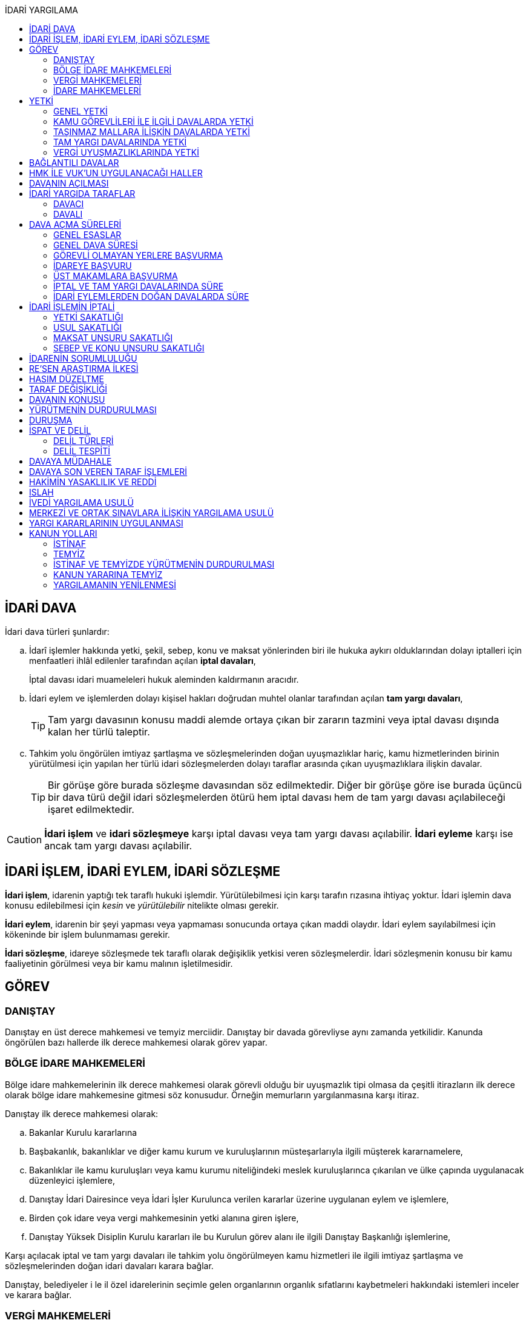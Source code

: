 :icons: font
:toc:
:toc-title: İDARİ YARGILAMA

== İDARİ DAVA

İdari dava türleri şunlardır:

.. İdarî işlemler hakkında yetki, şekil, sebep, konu ve maksat yönlerinden biri
ile hukuka aykırı olduklarından dolayı iptalleri için menfaatleri ihlâl
edilenler tarafından açılan *iptal davaları*,
+
İptal davası idari muameleleri hukuk aleminden kaldırmanın aracıdır.
.. İdari eylem ve işlemlerden dolayı kişisel hakları doğrudan muhtel olanlar
tarafından açılan *tam yargı davaları*,
+
TIP: Tam yargı davasının konusu maddi alemde ortaya çıkan bir zararın tazmini
veya iptal davası dışında kalan her türlü taleptir.
.. Tahkim yolu öngörülen imtiyaz şartlaşma ve sözleşmelerinden doğan
uyuşmazlıklar hariç, kamu hizmetlerinden birinin yürütülmesi için yapılan her
türlü idari sözleşmelerden dolayı taraflar arasında çıkan uyuşmazlıklara
ilişkin davalar.
+
TIP: Bir görüşe göre burada sözleşme davasından söz edilmektedir. Diğer bir
görüşe göre ise burada üçüncü bir dava türü değil idari sözleşmelerden ötürü
hem iptal davası hem de tam yargı davası açılabileceği işaret edilmektedir.

CAUTION: *İdari işlem* ve *idari sözleşmeye* karşı iptal davası veya tam yargı
davası açılabilir. *İdari eyleme* karşı ise ancak tam yargı davası açılabilir.

== İDARİ İŞLEM, İDARİ EYLEM, İDARİ SÖZLEŞME

*İdari işlem*, idarenin yaptığı tek taraflı hukuki işlemdir. Yürütülebilmesi için
karşı tarafın rızasına ihtiyaç yoktur. İdari işlemin dava konusu edilebilmesi
için _kesin_ ve _yürütülebilir_ nitelikte olması gerekir.

*İdari eylem*, idarenin bir şeyi yapması veya yapmaması sonucunda ortaya çıkan
maddi olaydır. İdari eylem sayılabilmesi için kökeninde bir işlem bulunmaması
gerekir.

*İdari sözleşme*, idareye sözleşmede tek taraflı olarak değişiklik yetkisi
veren sözleşmelerdir. İdari sözleşmenin konusu bir kamu faaliyetinin görülmesi
veya bir kamu malının işletilmesidir.

== GÖREV

=== DANIŞTAY

Danıştay en üst derece mahkemesi ve temyiz merciidir. Danıştay bir davada
görevliyse aynı zamanda yetkilidir. Kanunda öngörülen bazı hallerde ilk derece
mahkemesi olarak görev yapar.

=== BÖLGE İDARE MAHKEMELERİ

Bölge idare mahkemelerinin ilk derece mahkemesi olarak görevli olduğu bir
uyuşmazlık tipi olmasa da çeşitli itirazların ilk derece olarak bölge idare
mahkemesine gitmesi söz konusudur. Örneğin memurların yargılanmasına karşı
itiraz.

Danıştay ilk derece mahkemesi olarak:

.. Bakanlar Kurulu kararlarına
.. Başbakanlık, bakanlıklar ve diğer kamu kurum ve kuruluşlarının
müsteşarlarıyla ilgili müşterek kararnamelere,
.. Bakanlıklar ile kamu kuruluşları veya kamu kurumu niteliğindeki meslek
kuruluşlarınca çıkarılan ve ülke çapında uygulanacak düzenleyici işlemlere,
.. Danıştay İdari Dairesince veya İdari İşler Kurulunca verilen kararlar
üzerine uygulanan eylem ve işlemlere,
.. Birden çok idare veya vergi mahkemesinin yetki alanına giren işlere,
.. Danıştay Yüksek Disiplin Kurulu kararları ile bu Kurulun görev alanı ile
ilgili Danıştay Başkanlığı işlemlerine,

Karşı açılacak iptal ve tam yargı davaları ile tahkim yolu öngörülmeyen kamu
hizmetleri ile ilgili imtiyaz şartlaşma ve sözleşmelerinden doğan idari
davaları karara bağlar.

Danıştay, belediyeler i le il özel idarelerinin seçimle gelen organlarının
organlık sıfatlarını kaybetmeleri hakkındaki istemleri inceler ve karara
bağlar.

=== VERGİ MAHKEMELERİ

Vergi mahkemeleri:

.. Genel bütçeye, il özel idareleri, belediye ve köylere ait vergi, resim ve
harçlar ile benzeri mali yükümler ve bunların zam ve cezaları ile tarifelere
ilişkin davaları,
.. (a) bendindeki konularda 6183 sayılı Amme Alacaklarının Tahsil Usulü
Hakkında Kanunun uygulanmasına ilişkin davaları,
.. Diğer kanunlarla verilen işleri,

Çözümler.

=== İDARE MAHKEMELERİ

Danıştay, bölge idare mahkemesi veya vergi mahkemesinin görev alanına girmeyen
uyuşmazlıklarda görevli mahkeme idare mahkemesidir.

== YETKİ

=== GENEL YETKİ

Göreve ilişkin hükümler saklı kalmak şartıyla bu Kanunda veya özel kanunlarda
yetkili idare mahkemesinin gösterilmemiş olması halinde, yetkili idare
mahkemesi, dava konusu olan idari işlemi veya idari sözleşmeyi yapan idari
merciin bulunduğu yerdeki idare mahkemesidir.

=== KAMU GÖREVLİLERİ İLE İLGİLİ DAVALARDA YETKİ

Kamu görevlilerinin atanması ve nakilleri ile ilgili davalarda yetkili mahkeme,
kamu görevlilerinin yeni veya eski görev yeri idare mahkemesidir.

Kamu görevlilerinin görevlerine son verilmesi, emekli edilmeleri veya görevden
uzaklaştırılmaları ile ilgili davalarda yetkili mahkeme, kamu görevlisinin son
görev yaptığı yer idare mahkemesidir.

Kamu görevlilerinin görevle ilişkisinin kesilmesi sonucunu doğurmayan disiplin
cezaları ile ilerleme, yükselme, sicil, intibak ve diğer özlük ve parasal
hakları ve mahalli idarelerin organları ile bu organların üyelerinin geçici bir
tedbir olarak görevden uzaklaştırılmalarıyla ilgili davalarda yetkili mahkeme
ilgilinin görevli bulunduğu yer idare mahkemesidir.

Özel kanunlardaki hükümler saklı kalmak kaydıyla, hâkim ve savcıların mali ve
sosyal haklarına ve sicillerine ilişkin konularla, müfettiş hal kâğıtları- na
karşı açacakları ve idare mahkemelerinin görevine giren davalarda yetkili
mahkeme, hâkim veya savcının görev yaptığı yerin idari yargı yetkisi yönünden
bağlı olduğu bölge idare mahkemesine en yakın bölge idare mahkemesinin
bulunduğu yer idare mahkemesidir.

=== TAŞINMAZ MALLARA İLİŞKİN DAVALARDA YETKİ

İmar, kamulaştırma, yıkım, işgal, tahsis, ruhsat ve iskan gibi taşınmaz
mallarla ilgili mevzuatın uygulanmasında veya bunlara bağlı her türlü haklara
veya kamu mallarına ilişkin idari davalarda yetkili mahkeme taşınmaz malların
bulunduğu yer idare mahkemesidir.

Köy, belediye ve özel idareleri ilgilendiren mevzuatın uygulanmasına ilişkin
davalarla sınır uyuşmazlıklarında yetkili mahkeme, mülki idari birimin, köy,
belediye veya mahallenin bulunduğu yahut yeni bağlandığı yer idare
mahkemesidir.

=== TAM YARGI DAVALARINDA YETKİ

İdari sözleşmelerden doğanlar dışında kalan tam yargı davalarında yetkili
mahkeme, sırasıyla:

.. Zararı doğuran idari uyuşmazlığı çözümlemeye yetkili,
.. Zarar, bayındırlık ve ulaştırma gibi bir hizmetten veya idarenin herhangi
bir eyleminden doğmuş ise, hizmetin görüldüğü veya eylemin yapıldığı yer,
.. Diğer hallerde davacının ikametgahının bulunduğu yer.

İdari mahkemesidir.

=== VERGİ UYUŞMAZLIKLARINDA YETKİ

Bu Kanununa göre vergi uyuşmazlıklarında yetkili mahkeme:

.. Uyuşmazlık konusu vergi, resim, harç ve benzeri mali yükümleri tarh ve
tahakkuk ettiren, zam ve cezaları kesen,
.. Gümrük Kanununa göre alınması gereken vergilerle Vergi Usul Kanunu ğereğince
şikayet yoluyla vergi düzeltme taleplerinin reddine ilişkin işlemlerde; vergi,
resim, harç ve benzeri mali yükümleri tarh ve tahakkuk ettiren,
.. Amme Alacaklarının Tahsil Usulu Kanunun uygulanmasında, ödeme emrini
düzenleyen,
.. Diğer uyuşmazlıklarda dava konusu işlemi yapan,

Dairenin bulunduğu yerdeki vergi mahkemesidir.

== BAĞLANTILI DAVALAR

Aynı maddi veya hukuki sebepten doğan ya da biri hakkında verilecek
hüküm,diğerini etkileyecek nitelikte olan davalar bağlantılı davalardır.

. İdare mahkemesi, vergi mahkemesi veya Danıştaya veya birden fazla idare veya
vergi mahkemelerine açılmış bulunan davalarda bağlantının varlığına taraflardan
birinin isteği üzerine veya doğrudan doğruya mahkemece karar verilir.
. Bağlantılı davalardan birinin Danıştayda bulunması halinde dava dosyası
Danıştaya gönderilir.
. Bağlantılı davalar, değişik bölge idare mahkemesinin yargı çevrelerindeki
mahkemelerde bulunduğu takdirde dosyalar Danıştaya gönderilir.
. Bağlantılı davalar aynı bölge idare mahkemesinin yargı çerçevesindeki
mahkemelerde bulunduğu takdirde dosyalar o yer bölge idare mahkemesine
gönderilir.

Bu davalar aynı mahkemede görülecek ama *birleştirilmeyecektir*. Mahkeme iki
dosya hakkında da ayrı ayrı karar verecektir.

CAUTION: Adli yargıdaki bir dava ile idari yargıdaki bir dava hiçbir zaman aynı
mahkemede toplanamaz. Sadece birbirlerini bekletici mesele sayabilirler.

== HMK İLE VUK'UN UYGULANACAĞI HALLER

Kanunda hüküm bulunmayan hususlarda; hakimin davaya bakmaktan memnuiyeti ve
reddi, ehliyet, üçüncü şahısların davaya katılması, davanın ihbarı, tarafların
vekilleri, feragat ve kabul, teminat, mukabil dava, bilirkişi, keşif,
delillerin tespiti, yargılama giderleri, adli yardım hallerinde ve duruşma
sırasında tarafların mahkemenin sukünunu ve inzibatını bozacak hareketlerine
karşı yapılacak işlemler ile elektronik işlemlerde Hukuk Usulü Muhakemeleri
Kanunu hükümleri uygunlanır. Ancak, davanın ihbarı Danıştay, mahkeme veya hakim
tarafından re'sen yapılır.

Bilirkişiler, bilirkişilik bölge kurulları tarafından hazırlanan listelerden
seçilir ve bilirkişiler hakkında Bilirkişilik Kanunu ve 12/1/2011 tarihli ve
6100 sayılı Hukuk Muhakemeleri Kanununun ilgili hükümleri uygulanır.

Bu Kanun ve yukarıdaki fıkra uyarınca Hukuk Usulü Muhakemeleri Kanununa atıfta
bulunulan haller saklı kalmak üzere, vergi uyuşmazlıklarının çözümünde Vergi
Usul Kanununun ilgili hükümleri uygulanır.

== DAVANIN AÇILMASI

İdari davalar, Danıştay, idare mahkemesi ve vergi mahkemesi başkanlıklarına
hitaben yazılmış imzalı dilekçelerle açılır.

Dilekçelerde;

. Tarafların ve varsa vekillerinin veya temsilcilerinin ad ve soyadları veya
unvanları ve adresleri ile gerçek kişilere ait Türkiye Cumhuriyeti kimlik
numarası,
. Davanın konu ve sebepleri ile dayandığı deliller,
. Davaya konu olan idari işlemin yazılı bildirim tarihi,
. Vergi, resim, harç, benzeri mali yükümler ve bunların zam ve cezalarına
ilişkin davalarla tam yargı davalarında uyuşmazlık konusu miktar,
. Vergi davalarında davanın ilgili bulunduğu verginin veya vergi cezasının
nevi ve yılı, tebliğ edilen ihbarnamenin tarihi ve numarası ve varsa mükellef
hesap numarası,

Gösterilir.

Dava konusu kararın ve belgelerin asılları veya örnekleri dava dilekçesine
eklenir. Dilekçeler ile bunlara ekli evrakın örnekleri karşı taraf sayısından
bir fazla olur.

Dilekçeler ve savunmalar ile davalara ilişkin her türlü evrak, Danıştay veya
ait olduğu mahkeme başkanlıklarına veya bunlara gönderilmek üzere idare veya
vergi mahkemesi başkanlıklarına, idare veya vergi mahkemesi bulunmayan yerlerde
büyükşehir belediyesi sınırları içerisinde kalıp kalmadığına bakılmaksızın
asliye hukuk hakimliklerine veya yabancı memleketlerde Türk konsolosluklarına
verilebilir.

NOTE: Dilekçenin verilmesiye dava açılmış olur.

Her idari işlem aleyhine ayrı ayrı dava açılır. Ancak, aralarında maddi veya
hukuki yönden bağlılık yada sebep-sonuç ilişkisi bulunan birden fazla işleme
karşı bir dilekçe ile de dava açılabilir.

Birden fazla şahsın müşterek dilekçe ile dava açabilmesi için davacıların hak
veya menfaatlerinde iştirak bulunması ve davaya yol açan maddi olay veya hukuki
sebeplerin aynı olması gerekir.

Dilekçeler, Danıştayda daire başkanının görevlendireceği bir tetkik hakimi,
idare ve vergi mahkemelerinde ise mahkeme başkanı veya görevlendireceği bir üye
tarafından:

.. Görev ve yetki,
.. İdari merci tecavüzü,
.. Ehliyet,
.. İdari davaya konu olacak kesin ve yürütülmesi gereken bir işlem olup
olmadığı,
.. Süre aşımı,
.. Husumet,
.. 3 ve 5 inci maddelere uygun olup olmadıkları,

Yönlerinden sırasıyla incelenir.

Dilekçeler bu yönlerden kanuna aykırı görülürse durum; görevli daire veya
mahkemeye bir rapor ile bildirilir. Tek hakimle çözümlenecek dava dilek- çeleri
için rapor düzenlenmez ve 15 inci madde hükümleri ilgili hakim tarafından
uygulanır. 3 üncü fıkraya göre yapılacak inceleme ve bu fıkra ile 5 inci
fıkraya göre yapılacak işlemler dilek- çenin alındığı tarihten itibaren en geç
onbeş gün içinde sonuçlandırılır.

İlk incelemeyi yapanlar, bu noktalardan kanuna aykırılık görmezler veya daire
veya mahkeme tarafından ilk inceleme raporu yerinde görülmezse, tebligat işlemi
yapılır.

Yukarıdaki hususların ilk incelemeden sonra tespit edilmesi halinde de davanın
her safhasında 15 nci madde hükmü uygulanır.

Danıştay veya idare ve vergi mahkemelerince yukarıdaki maddenin 3 üncü
fıkrasında yazılı hususlarda kanuna aykırılık görülürse, 14 üncü maddenin;

.. 3/a bendine göre adli ve askeri yargının görevli olduğu konularda açılan
davaların reddine; idari yargının görevli olduğu konularda ise görevli veya
yetkili olmayan mahkemeye açılan davanın görev veya yetki yönünden reddedilerek
dava dosyasının görevli veya yetkili mahkemeye gönderilmesine,
.. 3/c, 3/d ve 3/e bentlerinde yazılı hallerde davanın reddine,
.. 3/f bendine göre, davanın hasım gösterilmeden veya yanlış hasım gösterilerek
açılması halinde, dava dilekçesinin tespit edilecek gerçek hasma tebliğine,
.. 3/g bendinde yazılı halde otuzgün içinde 3 ve 5 inci maddelere uygun şekilde
yeniden düzenlenmek veya noksanları tamamlanmak yahut (c) bendinde yazılı
hallerde, ehliyetli olan şahsın avukat olmayan vekili tarafından dava açılmış
ise otuzgün içinde bizzat veya bir avukat vasıtasıyla dava açılmak üzere
dilekçelerin reddine,
.. 3/b bendinde yazılı halde dilekçelerin görevli idare merciine tevdiine,

Karar verilir.

== İDARİ YARGIDA TARAFLAR

=== DAVACI

İdari yargıda davacı olabilmek için *medeni yargıdaki şartlara ek olarak* bazı
şartlar aranmaktadır. İptal davası açabilmek için bir *menfaatin ihlali*
aranmaktadır. Tam yargı davası açabilmek için ise *kişisel hakkın doğrudan
muhtel olması* şartı aranmıştır.

Her iki dava türü bakımından da dava konusu işlemle davacı arasında belirli bir
ilginin varlığı aranmaktadır. Bu ilgi *kişisel*, *güncel* ve *meşru* olmalıdır.

İptal davasında gerçek kişiler ve özel hukuk tüzel kişileri yanında kamu tüzel
kişileri de davacı olabilir. Kamu tüzel kişisi bir başka kamu tüzel kişisine
karşı aralarında hiyerarşi veya vesayet yoksa dava açabilir.

[NOTE]
====
*Kamu tüzel kişiliği olmayan bir idari makamın bir tüzel kişiliğe dava açması
mümkün mü?*

Tüzel kişiliği olmayan bir idari makam kanunla kendisine verilmiş bir görevin
ifası kapsamında dava açabilir.
====

Tam yargı davasında davacı olmak için *hakkın doğrudan ihlali* aranmaktadır.

=== DAVALI

Tam yargı davasında davalının tüzel kişiliği olması şarttır.

İptal davasında davalı olmak için tüzel kişiliğin varlığı şart değildir. Dava
işlemi yapılan makama açılır.

TIP: Danıştay'ın uygulamasına göre davalı sıfatı aynı hiyerarşideki hukuk
müşavirliği olan ilk makama verilmektedir.

Davalı dilekçede bulunması zorunlu bir unsur değildir. Hasım gösterilmez veya
yanlış gösterilirse bile mahkeme hasım düzeltme kararı verecek ve gerçek hasma
tebliğ edecektir.

NOTE: Özel hukuk tüzel kişileri de kamusal güç kullanabildiği durumda idari
yargıda davalı olabilir. Ancak özel hukuk tüzel kişileri kamu hizmeti görürken
bunu idarenin denetimi ve gözetimi altında yapar. Dolayısıyla idarede özel
hukuk tüzel kişisi ile birlikte davalı olacaktır.

TIP: İdare adına faaliyet gösteren özel hukuk tüzel kişilerinin özel hukuk
sözleşmeleriyle üçüncü kişilerle olan ilişkilerinden doğan uyuşmazlıkların adli
yargının alanına girer. Kamusal statüleri, talepleri, faaliyetten yararlanma
talepleri nedeniyle üçüncü kişilerin kamu hizmeti gören özel hukuk tüzel
kişileriyle olan uyuşmazlıkları ise idari yargının alanına girer.

== DAVA AÇMA SÜRELERİ

=== GENEL ESASLAR

Süreler, tebliğ, yayın veya ilan tarihini izleyen günden itibaren işlemeye
başlar.

NOTE: Dava açmak için tebligatın yapılmasını beklemek zorunlu değildir.
Danıştay'ın görüşü bu yöndedir.

Tatil günleri sürelere dahildir. Şu kadarki, sürenin son günü tatil gününe
rastlarsa, süre tatil gününü izleyen çalışma gününün bitimine kadar uzar.

Sürelerin bitmesi çalışmaya ara verme zamanına (adli tatil) rastlarsa bu
süreler, ara vermenin sona erdiği günü izleyen tarihten itibaren yedi gün
uzamış sayılır.

=== GENEL DAVA SÜRESİ

Dava açma süresi, özel kanunlarında ayrı süre gösterilmeyen hallerde Danıştayda
ve *idare mahkemelerinde altmış* ve vergi mahkemelerinde otuz gündür.

Bu süreler;

.. *İdari uyuşmazlıklarda; yazılı bildirimin yapıldığı*,
.. Vergi, resim ve harçlar ile benzeri mali yükümler ve bunların zam ve
cezalarından doğan uyuşmazlıklarda: Tahakkuku tahsile bağlı olan vergilerde
tahsilatın; tebliğ yapılan hallerde veya tebliğ yerine geçen işlemlerde
tebliğin; tevkif yoluyla alınan vergilerde istihkak sahiplerine ödemenin;
tescile bağlı vergilerde tescilin yapıldığı ve idarenin dava açması gereken
konularda ise ilgili merci veya komisyon kararının idareye geldiği;

Tarihi izleyen günden başlar.

TIP: Kural olarak işleme ilişkin idare tarafından yapılan tebligatta dava açma
süresinin de belirtilmesi gerekir. Eğer özel dava açma süresi belirtilmemişse
Danıştay'a göre bu özel süre içerisinde açılamaması halinde genel dava
süresinde açılan davaların kabul edilmesi gerekir.

Adresleri belli olmayanlara özel kanunlarındaki hükümlere göre ilan yoluyla
bildirim yapılan hallerde, özel kanununda aksine bir hüküm bulunmadıkça süre,
son ilan tarihini izleyen günden itibaren onbeş gün sonra işlemeye başlar.

İlanı gereken düzenleyici işlemlerde dava süresi, ilan tarihini izleyen günden
itibaren başlar. Ancak bu işlemlerin uygulanması üzerine ilgililer, düzenleyici
işlem veya uygulanan işlem yahut her ikisi aleyhine birden dava açabilirler.
Düzenleyici işlemin iptal edilmemiş olması bu düzenlemeye dayalı işlemin
iptaline engel olmaz.

Uygulama işlemi özel hukuk alanında olan bir işlem ise idari yargıda dava
edilemeyecektir. Ancak özel hukuktaki uygulama işleminin dayanağı olan
düzenleyici işlem idari yargıda dava edilebilecektir.

Süreklilik arz eden bir ihlal varsa süreye tabi olmaksızın dava açılabilir.
Yoklukla batıl işlemler de süreye tabi olmadan dava edilebilir.

=== GÖREVLİ OLMAYAN YERLERE BAŞVURMA

Çözümlenmesi Danıştayın, idare ve vergi mahkemelerinin görevlerine girdiği
halde, adli ve askeri yargı yerlerine açılmış bulunan davaların görev
noktasından reddi halinde, bu husustaki kararların kesinleşmesini izleyen
günden itibaren otuz gün içinde görevli mahkemede dava açılabilir. Görevsiz
yargı merciine başvurma tarihi, Danıştaya, idare ve vergi mahkemelerine
başvurma tarihi olarak kabul edilir.

Adli veya askeri yargı yerlerine açılan ve görevsizlik sebebiyle reddedilen
davalarda, görevsizlik kararının kesinleşmesinden sonra yukarıda yazılı otuz
günlük süre geçirilmiş olsa dahi, idari dava açılması için öngörülen süre henüz
dolmamış ise bu süre içinde idari dava açılabilir.

=== İDAREYE BAŞVURU

İlgililer, haklarında idari davaya konu olabilecek bir işlem veya eylemin
yapılması için idari makamlara başvurabilirler.

Altmış gün içinde bir cevap verilmezse istek reddedilmiş sayılır.

İlgililer altmış günün bittiği tarihten itibaren dava açma süresi içinde,
konusuna göre Danıştaya, idare ve vergi mahkemelerine dava açabilirler.

Altmış günlük süre içinde idarece verilen cevap kesin değilse ilgili bu cevabı,
isteminin reddi sayarak dava açabileceği gibi, kesin cevabı da bekleyebilir. Bu
takdirde dava açma süresi işlemez. Ancak, bekleme süresi başvuru tarihinden
itibaren altı ayı geçemez.

Dava açılmaması veya davanın süreden reddi hallerinde, altmış günlük sürenin
bitmesinden sonra yetkili idari makamlarca cevap verilirse, cevabın tebliğinden
itibaren altmış gün içinde dava açabilirler.

=== ÜST MAKAMLARA BAŞVURMA

İlgililer tarafından idari dava açılmadan önce, idari işlemin kaldırılması,
geri alınması değiştirilmesi veya yeni bir işlem yapılması üst makamdan, üst
makam yoksa işlemi yapmış olan makamdan, idari dava açma süresi içinde
istenebilir. Bu başvurma, işlemeye başlamış olan idari dava açma süresini
durdurur.

Altmış gün içinde bir cevap verilmezse istek reddedilmiş sayılır.

İsteğin reddedilmesi veya reddedilmiş sayılması halinde dava açma süresi
yeniden işlemeye başlar ve başvurma tarihine kadar geçmiş süre de hesaba
katılır.

=== İPTAL VE TAM YARGI DAVALARINDA SÜRE

İlgililer haklarını ihlal eden bir idari işlem dolayısıyla Danıştaya ve idare
ve vergi mahkemelerine doğrudan doğruya tam yargı davası veya iptal ve tam
yargı davalarını birlikte açabilecekleri gibi ilk önce iptal davası açarak bu
davanın karara bağlanması üzerine, bu husustaki kararın veya kanun yollarına
başvurulması halinde verilecek kararın tebliği veya bir işlemin icrası
sebebiyle doğan zararlardan dolayı icra tarihinden itibaren dava süresi içinde
tam yargı davası açabilirler. Bu halde de ilgililerin İYUK 11 nci madde
uyarınca idareye başvurma hakları saklıdır.

. Bir işlemden dolayı hakkı ihlal edilen kişi işlemin tebliğinden itibaren
altmış günlük dava süresi içinde doğrudan doğruya tam yargı davası
açabilecektir.
. Kişi isterse dava süresi içinde iptal ve tam yargı davasını birlikte
açabilecektir.
. Kişi önce iptal davası açıp bunun karara bağlanması üzerine tam yargı davası
açabilecektir.

.. İptal davasına ilişkin ilk derece mahkemesi kararının tebliğinden sonraki
dava açma süresi içinde tam yargı davası açılabilir.
.. Karşı taraf kanun yoluna başvurmuş ise kararın kesinleşmesinden sonra dava
açma süresi içinde tam yargı davası açılabilir.
+
NOTE: İdare kanun yoluna başvuru süresinden sonra başvurmuş ise üst mahkeme
tarafından usulen reddedileceğinden kararın kesinleşme tarihi ilk derece
mahkemesinin kararı verdiği tarih olacaktır. Kişi idarenin kanun yoluna
başvurusu üzerine kararın kesinleşmesini beklemeyi tercih edip bu şekilde dava
açma süresini kaçırsa da kanun yolunun reddinden itibaren dava açma süresi
tanınmalıdır. Kişinin idarenin usulüne uygun kanun yolu başvurusu yapıp
yapmadığını denetleme görevi kişiye yüklenmemelidir.
+
IMPORTANT: Kişinin kanun yoluna başvurması tam yargı davası açma süresini
durdurmaz.

. Zararın işlemin icrası ile birlikte ortaya çıktığı durumlarda dava açma
süresi geçmiş olsa bile işlemin icra tarihinden itibaren dava açma süresi
içinde tam yargı davası açılabilir.

=== İDARİ EYLEMLERDEN DOĞAN DAVALARDA SÜRE

İdari eylemlerden hakları ihlal edilmiş olanların idari dava açmadan önce, bu
eylemleri *yazılı bildirim üzerine veya başka süretle öğrendikleri tarihten
itibaren bir yıl ve her halde eylem tarihinden itibaren beş yıl* içinde ilgili
idareye başvurarak haklarının yerine getirilmesini istemeleri gereklidir.

Bu *isteklerin kısmen veya tamamen reddi halinde, bu konudaki işlemin tebliğini
izleyen günden itibaren* veya *istek hakkında altmış gün içinde cevap verilmediği
takdirde bu sürenin bittiği tarihten itibaren*, dava süresi içinde dava
açılabilir.

Görevli olmayan adli ve askeri yargı mercilerine *açılan tam yargı davasının
görev yönünden reddi halinde* sonradan idari yargı mercilerine açılacak
davalarda, yukarıda öngörülen *idareye başvurma şartı aranmaz*.

== İDARİ İŞLEMİN İPTALİ

=== YETKİ SAKATLIĞI

Yetki bir işlemin kim tarafından yapıldığını bulmaya yönelik bir unsurdur.
Sakat olup olmadığını anlamak için yapan makam ile aslında yapması gereken
makam karşılaştırılmalıdır.

İdare hukukunda yetkisizlik asıldır. Kime yetki verildiği mutlaka mevzuata
dayalı olmalıdır, mevzuatta yoksa yetkisizlik söz konusudur ve işlem sakattır.

IMPORTANT: Bir usul çerçevesinde bir makamın görüşü alınması ve karara
katılması gerekıyorsa o usule uyulmaması usul sakatlığı değil yetki sakatlığı
doğurur.

Yetki unsuru bakımından sakat işlem, işlemi yetkili makam da yapsa sonuç
değişmeyecek idiyse bile iptal edilecektir.

Yetkili makamın sonradan işleme icazet vermesi geçerli değildir. İşlemin
yapıldığı andaki hukuka uygunluğu esas alınır.

TIP: İmar ve özellikle kıyılarla ilgili konularda Danıştay, icazeti yetki
bakımından sakat bir işlemi hukuka uygun hale getiren bir müessese olarak
tanımıştır.

=== USUL SAKATLIĞI

Usul işlem yapılırken izlenmesi gereken prosedürdür. Usul sakatlığı ikiye
ayrılır: Esasa etkili usul sakatlığı, esasa etkili olmayan usul sakatlığı. Bir
işlem ancak esasa etkili usul sakatlığı sebebiyle iptal edilebilir.

=== MAKSAT UNSURU SAKATLIĞI

Bir yetki usulüne göre kullanılmasına rağmen kullanılma amacı yetkinin tanınma
amacı değil de siyasi bir amaç veya zarar verme amacı ise maksat sakatlığı söz
konusudur.

=== SEBEP VE KONU UNSURU SAKATLIĞI

İdarenin yaptığı işlemler bir sebebe dayalı olmak zorundadır. İşlem tesis
edilirken sebep gösterilmek zorunda değildir ancak sebebe dayalı yapılması
gerekir.

Sebep sakatlığı iki türlü ortaya çıkabilir: Hukuki sebep sakatlığı ve maddi
sebep sakatlığı.

İdare mevzuatta öngörülmemiş bir sebebe dayanırsa hukuki sebep sakatlığı ortaya
çıkar. İşlemin sebebi olarak esas alınan maddi unsur gerçekleşmemiş ise maddi
sebep sakatlığı söz konusudur.

Konu sakatlığı, hukuki sebep sakatlığı sonucunda ortaya çıkabileceği gibi
mevzuatta olmayan bir işlem tesis edilmesi halinde de söz konusu olabilir.

== İDARENİN SORUMLULUĞU

İdare hukuku tekniği bakımından devlet denildiğinde anlaşılması gereken merkezi
idaredir. Ancak devlet geniş anlamda yasama, yürütme ve yargı faaliyetleridir.

İdari işlemler sonucunda bir birey zarar görmüş ise bu zararların tazmini için
tam yargı davası açabilecektir.

İdarenin sorumluluğu ya kusur sorumluluğu ya da kusursuz sorumluluktur.

Kusur sorumluluğu için idarenin bir hizmet kusurunun olması gerekir. Hizmet
kusuru; hizmetin geç işlemesi, kötü işlemesi veya hiç işlememesidir.

Mücbir sebep, üçüncü kişinin kusuru veya birlikte kusur hali varsa idarenin
kusur sorumluluğu belli oranda azalır veya kaldırılır.

NOTE: Danıştay son zamanlarda idare tarafından yapılan bir işlem hukuka aykırı
ise bunu hizmet kusuru olarak yorumlamaktadır. Dolayısıyla bunlardan doğan
zararlardan da idarenin sorumluluğu söz konusudur.

İdarenin kusursuz sorumluluk hallerinden ilki **risk esası**dır. İdarenin bazı
tehlikeli faaliyetleri sonucu ne kadar tedbir alınmış olursa olunsun bir zarar
ortaya çıkmışsa idarenin sorumluluğu söz konusu olacaktır.

Diğer bir kusursuz sorumluluk hali **fedakarlığın denkleştirilmesi veya kamu
külfetleri karşısında eşitlik ilkesi**dir. İdarenin kamu yararı için yürüttüğü
faaliyetler sonucunda birtakım üçüncü kişilerin zararı söz konusu olmuşsa
idarenin bunu tazmin etmesi gerekir.

Son kusursuz sorumluluk hali ise **sosyal risk**tir. Toplum içinde yaşamaktan
kaynaklanan birtakım risklerden (terör, toplumsal eylemler) kaynaklanan
zararlar söz konusu olduğunda bu zarardan idarenin sorumlu olacağı kabul
edilmektedir. Sosyal risk ilkesine dayanmak için idarenin zararın meydana
gelmemesi için gerekli tüm tedbirleri almış olması gerekir.

Kamu görevlilerinin, zorunlu askerliğini yapan kişilerin bu görevlerini
yürütürken uğradıkları zararlardan da idare sorumludur.

Genel yaklaşıma göre yasama organının yasama faaliyetlerinden dolayı devletin
sorumluluğu doğmaz. Aynı şekilde yargı organının yargılama faaliyetlerinden
dolayı da devletin sorumluluğu söz konusu değildir.

NOTE: Yasama ve yargı organlarının kendı faaliyetleri dışında idari
faaliyetleri söz konusu olduğunda bundan doğan zararlardan devletin sorumluluğu
söz konusu olabilecektir.

== RE'SEN ARAŞTIRMA İLKESİ

Danıştay, bölge idare mahkemeleri ile idare ve vergi mahkemeleri, bakmakta
oldukları davalara ait her türlü incelemeyi kendiliğinden yapar.

Re'sen araştırma ilkesi bir yetki olduğu kadar yükümlülüktür. Taraflar ileri
sürme bile maddi veya hukuki gerçeğin ortaya çıkması için gerekli olan
işlemlerin yapılması mahkemenin yükümlülüğüdür. Bu yükümlülüğün yerine
getirilmemesi bozma sebebidir.

NOTE: Genel kabul, dava türleri arasında aryrım yapılmaksızın re'sen araştırma
ilkesinin kabul edilmesidir.

Mahkeme, usul kurallarını kendiliğinden denetleyecektir. Maddi ve hukuki olayın
belirlenmesi için kendiliğinden araştırma yapacaktır. Aynı zamanda hukuki
nitelendirmeyi de kendisi yapacaktır.

CAUTION: Re'sen araştırma ilkesine rağmen mahkeme, dava konusu edilmemiş bir
maddi vakıayı incelemeyecektir. *Ancak, ilk bakışta hayatın olağan akışına
aykırı olduğu anlaşılabilecek maddi vakıalar, taraflar arasındaki ihtilafa konu
olmasa dahi re'sen araştırılabilir.*

Mahkemeler belirlenen süre içinde lüzum gördükleri evrakın gönderilmesini ve
her türlü bilgilerin verilmesini taraflardan ve ilgili diğer yerlerden
isteyebilirler. Bu husustaki kararların, ilgililerce, süresi içinde yerine
getirilmesi mecburidir. Haklı sebeplerin bulunması halinde bu süre, bir defaya
mahsus olmak üzere uzatılabilir.

NOTE: İdarenin susma hakkı söz konusu değildir. Ancak kişiler bakımından susma
hakkının kabul edilmesi gerekir. AİHM'in de bu yönde kararları vardır.

Ancak, istenen bilgi ve belgeler Devletin güvenliğine veya yüksek menfaatlerine
veya Devletin güvenliği ve yüksek menfaatleriyle birlikte yabancı devletlere de
ilişkin ise, Başbakan veya ilgili bakan, gerekçesini bildirmek suretiyle, söz
konusu bilgi ve belgeleri vermeyebilir. Verilmeyen bilgi ve belgelere
dayanılarak ileri sürülen savunmaya göre karar verilemez.

Her kurumun kendi faaliyetleri bakımından gizli tuttuğu bilgi ve belgeler
olabilir. Ancak idarenin kendi işleyişi bakımından birtakım bilgi ve belgeleri
gizli olarak tasnif etmesi mahkemeyi bağlamaz. Kanun koyucu ancak devlet sırrı
niteliğinde olan belgeleri korumuştur.

Dilekçeler ve savunmalarla birlikte verilmeyen belgeler, bunların vaktinde
ibraz edilmelerine imkan bulunmadığına mahkemece kanaat getirilirse, kabul ve
diğer tarafa tebliğ edilir. Bu belgeler duruşmada ibraz edilir ve diğer taraf
cevabını hemen verebileceğini beyan eder veya cevap vermeye lüzum görmezse,
ayrıca tebliğ edilmez.

== HASIM DÜZELTME

Hasım düzeltmenin gerekip gerekmediği davanın esasına girilmeden ilk incelemede
çözülmesi gereken bir konudur. Fakat daha sonra farkedilmiş veya sonradan hasım
düzeltme gerekmiş ise davanın esasına girildikten sonra da karar verilebilir.

== TARAF DEĞİŞİKLİĞİ

Dava esnasında ölüm veya herhangi bir sebeple tarafların kişilik veya
niteliğinde değişiklik olursa, davayı takip hakkı kendisine geçenin
başvurmasına kadar; gerçek kişilerden olan tarafın ölümü halinde, idarenin
mirasçılar aleyhine takibi yenilemesine kadar dosyanın işlemden kaldırılmasına
ilgili mahkemece karar verilir. Dört ay içinde yenileme dilekçesi verilmemiş
ise, varsa yürütmenin durdurulması kararı kendiliğinden hükümsüz kalır.

Yalnız öleni ilgilendiren davalara ait dilekçeler iptal edilir.

Davacının gösterdiği adrese tebligat yapılamaması halinde, yeni adresin
bildirilmesine kadar dava dosyası işlemden kaldırılır ve varsa yürütmenin
durdurulması kararı kendiliğinden hükümsüz kalır. Dosyanın işlemden
kaldırıldığı tarihten başlayarak bir yıl içinde yeni adres bildirilmek
suretiyle yeniden işleme konulması istenmediği takdirde, davanın açılmamış
sayılmasına karar verilir.

Dosyaların işlemden kaldırılmasına ve davanın açılmamış sayılmasına dair
kararlar diğer tarafa tebliğ edilir.

== DAVANIN KONUSU

*Konu*, davanın tipini ve genişletilebilecek alanını belirleyen kısımdır.
Davanın konusu ile sonuç kısmının birbirleriyle bağlantılı olması
gerekmektedir.

Dava konusu olarak hangi işlem gösterilmişse, bu daha sonradan genişletilemez.

İptal davasında dava konusu hi tereddüde yol açmayacak şekilde belirlenmelidir.
Bu genelde işlemin tarihi ve sayısı belirtilerek yapılır. İşlem tebliğ
edilmemiş ise idareye başvuru yapılıp bir nüshası alınmalıdır. Bu da mümkün
değilse dava konusu edilen işlem hiç tereddüde yol açmayacak şekilde tarif
edilmelidir.

Tam yargı davasında ise istenen tazminat miktarı net bir şekilde
belirtilmelidir.

Tam yargı davalarında dava dilekçesinde belirtilen miktar, süre veya diğer usul
kuralları gözetilmeksizin nihai karar verilinceye kadar, harcı ödenmek
suretiyle bir defaya mahsus olmak üzere artırılabilir ve miktarın artırılmasına
ilişkin dilekçe otuz gün içinde cevap verilmek üzere karşı tarafa tebliğ
edilir.

NOTE: Eğer tazminat miktarı ancak mahkemenin incelemesi sonucu hesaplanabilecek
nitelikte ise olay ve hesaplanılabilir unsurlar yazılarak ıslaha gerek olmadan
istenebilir.

== YÜRÜTMENİN DURDURULMASI

Yürütmenin durdurulması iptal davasına ilişkin bir müessesedir. İdarenin
işlemlerinin hukuka uygunluğu karinesi gereği iptal davası açıldığında işlemin
yürütülmesi kendiliğinden durmaz. İşlemin yürütülmesinin durdurulması için bunun
talep edilmesi gerekir. Yürütmenin durdurulması işlemi iptal etmeye, hukuka
aykırı kılmaya yönelik bir müessese değildir.

Yürütmenin durdurulması iptal davasının açılmasından sonuçlanmasına kadar talep edilebilir.

Danıştay ve idari mahkemeler, idari işlemin uygulanması halinde *telafisi güç
veya imkansız zararların doğması* ve *idari işlemin açıkça hukuka aykırı olması*
şartlarının birlikte gerçekleşmesi durumunda, davalı idarenin savunması
alındıktan veya savunma süresi geçtikten sonra gerekçe göstererek yürütmenin
durdurulmasına karar verebilirler.

Yürütmenin durdurulması İYUK 27'de düzenlenmiştir. İYUK 27'ye göre yürütmenin
durdurulmasına karar verilebilmesi için iki şart gerçekleşmelidir:

. İşlemin yürütülmesi durdurulmazsa dava sonucunda verilecek kararın uygulanması
imkansızlaşacak olmalıdır.
. İlk bakışta hukuka aykırılık kanaati veren hususlar bulunmalıdır.

*Uygulanmakla etkisi tükenecek olan idari işlemlerin yürütülmesi, savunma
alındıktan sonra yeniden karar verilmek üzere, idarenin savunması alınmaksızın
da durdurulabilir.*

NOTE: _Kürsüye göre_ uygulanmakla etkisi tükenecek olan işlemlerin, dava
süresince yürütmesinin durdurulması kararı verilinceye kadar durdurulmasında
telafisi güç veya imkansız zarar ve açıkça hukuka aykırılık şartlarının
aranmaması gerekir. Ancak bu kararın ardından idarenin savunması alındıktan
sonra gerçek yürütmeyi durdurma kararı verilmesinde bu iki şart aranır.

CAUTION: Kamu görevlileri hakkında tesis edilen atama, naklen atama, görev ve
unvan değişikliği, geçici veya sürekli görevlendirmelere ilişkin idari işlemler,
uygulanmakla etkisi tükenecek olan idari işlemlerden sayılmaz.

Yürütmenin durdurulması kararlarında idari işlemin hangi gerekçelerle hukuka
açıkça aykırı olduğu ve işlemin uygulanması halinde doğacak telafisi güç veya
imkansız zararların neler olduğunun belirtilmesi zorunludur.

IMPORTANT: *Sadece* ilgili kanun hükmünün iptali istemiyle Anayasa Mahkemesine
başvurulduğu gerekçesiyle yürütmenin durdurulması kararı verilemez.

Dava dilekçesi ve eklerinden yürütmenin durdurulması isteminin yerinde olmadığı
anlaşılırsa, davalı idarenin savunması alınmaksızın istem reddedilebilir.

TIP: Vergi uyuşmazlıklarında davanın açılmasıyla yürütmenin duracağı
düzenlenmiştir. Ancak dava açan kişi kötüniyetli davranır ve açtığı davayı
takipsiz bırakırsa tahsilat işlemi kaldığı yerden devam eder. Kişi takipsiz
bıraktığı dosyanın işlemden kaldırılmasına sebep olur ve daha sonra yenileme
işlemi yaparsa yürütme kendiliğinden durmayacak ancak yürütmeyi durdurma talep
edilebilecektir.

Esasında yürütmeyi durdurma talebinin reddi veya kabulü bir ara karardır. Kural
olarak nihai karar verilmeden ara kararlara başka mahkeme bakamaz. Ancak
yürütmenin durdurulması kararının önemi gereği buna bir istisna getirilmiştir.

Yürütmenin durdurulması istemleri hakkında verilen kararlar;

* Danıştay dava dairelerince verilmişse konusuna göre İdari veya Vergi Dava
Daireleri Kurullarına,
* Bölge idare mahkemesi tarafından verilmişse en yakın bölge idare mahkemesine,
* İdare ve vergi mahkemeleri ile tek hakim tarafından verilen kararlara karşı
bölge idare mahkemesine,

kararın tebliğini izleyen günden itibaren *7 gün içinde* bir defaya mahsus olmak
üzere itiraz edilebilir. İtiraz edilen merciler, dosyanın kendisine gelişinden
itibaren yedi gün içinde karar vermek zorundadır. *İtiraz üzerine verilen
kararlar kesindir*.

NOTE: Danıştay'ın istikrarlı uygulaması uyarınca, iptal kararı verilse ne sonuç
doğuracak idiyse, yürütmeyi durdurma kararı da kişiyi geçici olarak o haldeki
duruma ulaştırıp, orada dondurur. Zira yürütmeyi durdurma işlemin doğuracağı
telafisi güç zararlara engel olmak içindir.

TIP: Yürütmeyi durdurma kararı, kişiye belirli bir statüye girmek bakımından
imkan sağlamışsa, yürütmeyi durdurmanın kaldırılması bu statüyü etkilemez.
Ancak, kişi statüye yürütmeyi durdurma kararı ile girmişse, yürütmeyi
durdurmanın kaldırılması ile statüden çıkar.

İlk derece mahkemesince iptal davasının reddi halinde kanun yoluna başvurulmuşsa
burada da yürütmenin durdurulması talep edilebilir. Kanun yolunda dosya önüne
gelen mahkemenin yürütmenin durdurulmasına karar verebilmesi için İYUK 27'de
sayılan iki şartın gerçekleşmesi gerekir. Ancak burada yürütmenin durdurulması
ile ilgili karara karşı bir itiraz mekanizması yoktur.

Kural olarak ilk derece mahkemesi kararları, kanun yolundan çıkacak sonuç
beklenmeksizin uygulanmak zorundadır. Ancak davalı idare, iptalle sonuçlanan
davalarda kanun yoluna başvurarak *mahkeme kararının yürütülmesinin
durdurulmasını* talep edebilir. Bunun için İYUK 27'deki şartlar aranmaz. Bu
karara karşı da bir itiraz mekanizması yoktur.

== DURUŞMA

İdari yargıda kural olarak, dosya üzerinden ve duruşmasız yargılama yapılır.
Duruşma ancak belirli şartların varlığı halinde yapılır.

Danıştay ile idare ve vergi mahkemelerinde açılan *iptal* ve *yirmibeşbin Türk
Lirasını aşan tam yargı davaları* ile tarh edilen vergi, resim ve harçlarla
benzeri mali yükümler ve bunların zam ve cezaları toplamı yirmibeşbin Türk
Lirasını aşan vergi davalarında, *taraflardan birinin isteği üzerine duruşma
yapılır*.

Temyiz ve istinaflarda duruşma yapılması *tarafların istemine* ve *Danıştay
veya ilgili bölge idare mahkemesi kararına* bağlıdır.

Duruşma talebi, dava dilekçesi ile cevap ve savunmalarda yapılabilir.

NOTE: Danıştay, mahkeme ve hakim tarafların istemine bağlı olmaksızın
kendiliğinden duruşma yapılmasına karar verebilir.

Tarafların talebine rağmen duruşma yapılmaması bir usul sakatlığı olarak kanun
yolu aşamasında ileri sürülebilir ve bozma sebebi teşkil eder.

Duruşma yapıldıktan sonra *en geç onbeş gün içinde karar verilir*. Bu bir
düzenleyici süredir.

== İSPAT VE DELİL

İdari yargıda mahkemenin re'sen araştırma yetkisi, delilleri toplama ve
değerlendirme görevini de kapsamaktadır. Taraflar ileri sürmemiş olsa bile
ilgili kişi ve kuruluşlardan bilgi ve belge isteme, araştırma yapma, keşif
yapma gibi yöntemlere mahkeme kendiliğinden başvurabilecektir.

HMK'da delillerin sunulması belirli bir zamanla sınırlıdır. Ancak idari yargıda
böyle bir şey yoktur. Temyiz aşamasında dahi yeni delil ibraz edilebilir.

İdari yargıda delil serbestisi geçerli olduğu için kural olarak kanunen yasak
olmayan her türlü delil ile ispat faaliyeti yürütülebilir.

=== DELİL TÜRLERİ

==== TANIK

İdari yargıda tanık dinleme müessesesi yoktur. Yazılılık ilkesi prensibi gereği
tanık dinletilemez. Danıştay, kategorik olarak tüm davalar bakımından tanık
beyanlarını reddetmektedir. Hatta keşif esnasında tanık dinlenmesine dahi izin
vermemektedir.

==== İKRAR

İkrar, bir vakıanın karşı taraf tarafından kabul edilmesidir. Re'sen araştırma
ilkesi, taraflardan birinin ikrar ettiği bir vakıayı mahkemenin tekrar
araştırmasını gerekli kılmaz. Hayatın olağan akışına aykırı olmayan olgular,
ikrar edilmişse mahkeme tarafından tekrar araştırılmayacaktır.

NOTE: _Kürsüye göre_ idarenin ikrardan kaçınması hukuk devletine aykırılık
teşkil edecektir.

==== BİLİRKİŞİ

Hakimlik mesleğinin dışında bilgi gerektiren teknik konular bakımından
bilirkişiye başvurulabilir.

Hem denetlenemez olması sebebiyle hem de tarafların hakimin teknik bilgisi
konusunda aksini ispat edebilme imkanı tanınmadığı için, her tür teknik
meselede, hakimin bilgi sahibi olması halinde dahi bilirkişiye gidilmelidir.

=== DELİL TESPİTİ

Dava açılmadan önceki delil tespiti bakımından HMK hükümleri uygulanır.

Taraflar, idari dava açıkldıktan sonra bu davalara ilişkin delillerin
tespitini ancak davaya bakan Danıştay, idare ve vergi mahkemelerinden
isteyebilirler.

Davaya bakan Danıştay, idare ve vergi mahkemeleri istemi uygun gördüğü takdirde
üyelerden birini bu işle görevlendirebileceği gibi, tespitin mahalli idari veya
adli yargı mercilerince yapılmasına da karar verebilir.

Delillerin tespiti istemi, ivedilikle karara bağlanır.

TIP: Noter tespitleri delil tespiti sayılmaz. Delil tespitinin bir mahkemece
yapılması gerekir. *Ancak noterler tarafından kanuna uygun olarak yapılan
tespitler mahkemeler için delil niteliğinde olacaktır.*

== DAVAYA MÜDAHALE

İYUK'ta davaya müdahale konusunda bir düzenleme yapılmamış ve HMK'ya atıfta
bulunulmuştur. Dolayısıyla davaya müdahale bakımından HMK hükümleri uygulama
alanı bulacaktır.

HMK'da iki tür müdahale vardır:

. *Asli müdahale:* Taraflar arasında görülmekte olan davadaki uyuşmazlık konusu
üzerinde hak iddia eden üçüncü kişinin davanın taraflarına dava açmasıdır.
. *Fer'i müdahale:* Üçüncü kişinin, davayı kazanmasında menfaati bulunan
tarafın yanında davaya katılarak ona yardımcı olmasıdır.

NOTE: Doktrinde çoğunluk görüşü asli müdahalenin idari yargıda mümkün
olmadığını savunmaktadır. Bundan sonra müdahale deyince fer'i müdahale
kastedilecektir.

== DAVAYA SON VEREN TARAF İŞLEMLERİ

Davaya son veren taraf işlemleri; *kabul*, *sulh* ve **feragat**tir. Bu
işlemler için de İYUK, HMK'ya atıfta bulunmuştur.

*Kabul*, davalı tarafından yapılabilen bir işlemdir. Davacı tarafından ileri
sürülen hukuki ve maddi olgunun gerçek olduğunun davalı tarafından kabul
edilmesidir.

*İdari işlemin geri alınması*, bir işlemin idare tarafından geçmişe dönük
olarak bütün sonuçlarıyla birlikte ortadan kaldırılmasıdır. *İdari işlemin
kaldırılması* ise işlemin idare tarafından ileriye dönük olarak ortadan
kaldırılmasıdır.

CAUTION: Dava açma süresi geçtikten sonra özellikle kişiler lehine sonuç
doğuran işlemler geri alınamaz. Çünkü ya kazanılmış hak doğurur ya da müesses
durum oluşturur.

Geri alma ve kaldırma her zaman kabul anlamına gelmez. Ancak geri alma ve
kaldırma ile birlikte dava konusuz kalabilir ve mahkeme bu sebeple davayı
sonlandırabilir. Davanın konusuz kalması sebebiyle sonlandırılması ile kabul
ile sona ermesi arasında fark vardır. Kabul ile açılan davanın haklı olduğu
kabul edilmiş olur.

Kabul beyanının idarede yetkili bir kimse tarafından yapılması gerekir. Kabul
beyanında bulunabilecek yetkili makam, KHK'de gösterilen usul ile belirlenir.

== HAKİMİN YASAKLILIK VE REDDİ

Tek hakimle görülen davalarda hakimin redi istemi, reddedilen hakimin
katılmadığı idare veya vergi mahkemesince incelenir.

İtiraz üzerine veya doğrudan davaya bakmakta olan bölge idare mahkemesi ile
idare ve vergi mahkemesi başkan ve üyelerinin reddi istemi, reddedilen başkan
ve üyenin katılmadığı bölge idare, idare ve vergi mahkemesince incelenir.

İdare ve vergi mahkemelerinde reddedilen başkan ve üye birden çok ise istem
bölge idare mahkemesince incelenir. Bölge idare mahkemelerinde reddedilen
başkan ve üye birden çok ise istem Danıştayca incelenir.

Danıştayca ve bu mahkemelerce ret istemleri yerinde görülürse işin esası
hakkında da karar verilir.

Hakimin çekinme hallerinde de bu hükümler uygulanır.

== ISLAH

Tam yargı davalarında dava dilekçesinde belirtilen miktar, süre veya diğer usul
kuralları gözetilmeksizin *nihai karar verilinceye kadar*, harcı ödenmek
suretiyle *bir defaya mahsus* olmak üzere artırılabilir.

== İVEDİ YARGILAMA USULÜ

İvedi yargılama usulü aşağıda sayılan işlemleren doğan uyuşmazlıklar hakkında
uygulanır:

.. İhaleden yasaklama kararı hariç *ihale işlemleri*
.. Acele kamulaştırma işlemleri
.. Özelleştirme Yüksek Kurulu kararları
.. Turizmi Teşvik Kanunu uyarınca yapılan satış, tahsis ve kiralama işlemleri
.. Çevre Kanunu uyarınca, idari yaptırım kararları hariç çevresel etki
değerlendirmesi sonucu alınan kararlar
.. Afet Riski Altındaki Alanların Dönüştürülmesi Hakkında Kanun (kentsel
dönüşüm) uyarınca alınan Bakanlar Kurulu kararları

İvedi yargılama usulünde:

* Dava süresi *otuz* gündür.
* İdari işleme itiraz kurumu (IYUK 11) uygulanmaz.
* Yedi gün içinde ilk inceleme yapılır ve dava dilekçesi ile ekleri tebliğe
çıkarılır.
* Savunma süresi dava dilekçesinin tebliğinden itibaren on beş gün olup, bu
süre bir defaya mahsus olmak üzere en fazla on beş gün uzatılabilir.
Savunmanın verilmesi veya savunma verme süresinin geçmesiyle dosya tekemmül
etmiş sayılır.
* Taraflar birer tane dilekçe verir.
* Yürütmenin durdurulması talebine ilişkin olarak verilecek kararlara itiraz
edilemez.
* Dava dosyanın tekemmülünden itibaren en geç bir ay içinde karara bağlanır.
Ara karar verilmesi, keşif, bilirkişi incelemesi ya da duruşma yapılması gibi
işlemler ivedilikle sonuçlandırılır.
* Verilen nihai kararlara karşı tebliğ tarihinden itibaren on beş gün içinde
temyiz yoluna başvurulabilir. *İstinaf yolu kapalıdır*.
* Temyiz dilekçeleri üç gün içinde incelenir.
* Temyiz dilekçelerine cevap verme süresi on beş gündür.
* Danıştay evrak üzerinde yaptığı inceleme sonunda, maddi vakıalar hakkında
edinilen bilgiyi yeterli görürse veya temyiz sadece hukuki noktalara ilişkin
ise yahut temyiz olunan karardaki maddi yanlışlıkların düzeltilmesi mümkün ise
işin esası hakkında karar verir. Aksi halde gerekli inceleme ve tahkikatı
kendisi yaparak esas hakkında yeniden karar verir. Ancak, ilk inceleme üzerine
verilen kararlara karşı yapılan temyizi haklı bulduğu hallerde kararı bozmakla
birlikte dosyayı geri gönderir. Temyiz üzerine verilen kararlar kesindir.
* Temyiz istemi en geç iki ay içinde karara bağlanır. Karar en geç bir ay
içinde tebliğe çıkarılır.

== MERKEZİ VE ORTAK SINAVLARA İLİŞKİN YARGILAMA USULÜ

Milli Eğitim Bakanlığı ile Ölçme, Seçme ve Yerleştirme Merkezi tarafından
yapılan merkezi ve ortak sınavlar, bu sınavlara ilişkin iş ve işlemler ile
sınav sonuçları hakkında açılan davalara ilişkin yargılama usulünde:

* Dava açma süresi on gündür.
* İdari işleme itiraz kurumu (IYUK 11) uygulanmaz.
* Yedi gün içinde ilk inceleme yapılır ve dava dilekçesi ile ekleri tebliğe
* Savunma süresi dava dilekçesinin tebliğinden itibaren üç gün olup, bu
süre bir defaya mahsus olmak üzere en fazla üç gün uzatılabilir. Savunmanın
verilmesi veya savunma verme süresinin geçmesiyle dosya tekemmül etmiş sayılır.
* Yürütmenin durdurulması talebine ilişkin olarak verilecek kararlara itiraz
edilemez.
* Dava dosyanın tekemmülünden itibaren en geç on beş gün içinde karara
bağlanır. Ara karar verilmesi, keşif, bilirkişi incelemesi ya da duruşma
yapılması gibi işlemler ivedilikle sonuçlandırılır.
* Verilen nihai kararlara karşı tebliğ tarihinden itibaren beş gün içinde
temyiz yoluna başvurulabilir. *İstinaf yolu kapalıdır*.
* Temyiz dilekçeleri üç gün içinde incelenir.
* Temyiz dilekçelerine cevap verme süresi beş gündür.
* Danıştay evrak üzerinde yaptığı inceleme sonunda, maddi vakıalar hakkında
edinilen bilgiyi yeterli görürse veya temyiz sadece hukuki noktalara ilişkin
ise yahut temyiz olunan karardaki maddi yanlışlıkların düzeltilmesi mümkün ise
işin esası hakkında karar verir. Aksi halde gerekli inceleme ve tahkikatı
kendisi yaparak esas hakkında yeniden karar verir. Ancak, ilk inceleme üzerine
verilen kararlara karşı yapılan temyizi haklı bulduğu hallerde kararı bozmakla
birlikte dosyayı geri gönderir. Temyiz üzerine verilen kararlar kesindir.
* Temyiz istemi en geç on beş gün içinde karara bağlanır. Karar en geç yedi gün
içinde tebliğe çıkarılır.

Milli Eğitim Bakanlığı ile Ölçme, Seçme ve Yerleştirme Merkezi tarafından
yapılan merkezi ve ortak sınavlar, bu sınavlara ilişkin iş ve işlemler ile
sınav sonuçları hakkında açılan davalarda verilen yürütmenin durdurulması ve
iptal kararları, söz konusu sınava katılan kişilerin lehine sonuç doğuracak
şekilde uygulanır.

== YARGI KARARLARININ UYGULANMASI

İptal kararları geçmişe etkilidir. İşlem hiç yapılmamış gibi, hukuk aleminde
hiç varlık kazanmamış gibi hukuki sonuç ortaya çıkarır. Örneği görevden alınan
bir memurun açtığı dava sonucunda görevden alma işlemine ilişkin iptal kararı
verilirse memur hiç görevden alınmamış gibi işlem yapılması, tüm özlük hakları
ve ücret haklarının verilmesi gerekir.

Yeni bir yönetmelik yapıldığında veya bir yönetmeliğin hükmü değiştiğinde
idarenin aynı anda tecelli eden iki iradesi vardır. İlk iradesi mevcut
yönetmeliği değiştirme iradesi, ikinci iradesi ise yeni bir düzenleme yapma
iradesidir. İptal kararı ile birlikte idarenin bu iki iradesinin de hukuka
aykırı olduğu kabul edilmektedir. *Bu nedenle imar planları hariç düzenleyici
işlemler iptal edildiğinde eski hükümlerinin tekrar devreye girmesi Danıştay
tarafından kabul edilmektedir*. İmar planı iptal edildiğinde ise o alan plansız
bir alana dönüşür ve Plansız Alanlar Yönetmeliği hükümlerine tabi olur.

TIP: Danıştay'ın genel uygulamasına göre bir imar planı iptal edildiğinde inşaatlar
durur. Ancak inşaatların durması, inşaatların hukuka aykırı hale gelmesi
anlamına gelmez. Zira bu inşaatlar yapılırken yürürlükte olan imar planına
yapılmıştır. Danıştay bu durumda inşaatın devamına izin verilmeyeceğini ve yeni
bir imar planı yapılmasının bekleneceğini söylemektedir. Yeni imar planına göre
inşaatın muhafazası mümkün değilse bitmiş kısım kamulaştırılıp yıkılacaktır.

Bazı iptal kararları kendiliğinden sonuç doğurur, idarenin herhangi bir işlem
yapmasına gerek kalmaz. Bazı iptal kararının sonucunda ise idare, işlemdeki
sakatlık sebebini ortadan kaldırmak suretiyle aynı işlemi yeniden tesis
edebilir. Bazı iptal kararlarında ise iptal kararının yerine getirilmesi için
idarenin birtakım işlemler tesis etmesi gerekir.

Danıştay, bölge idare mahkemeleri, idare ve vergi mahkemelerinin *esasa* ve
*yürütmenin durdurulmasına* ilişkin kararlarının icaplarına göre idare,
gecikmeksizin *işlem tesis etmeye* veya *eylemde bulunmaya* mecburdur. Bu süre
hiçbir şekilde *kararın idareye tebliğinden başlayarak otuz günü geçemez*.

NOTE: Önemli olan yargı kararının 30 gün içinde uygulanması değildir. Önemli
olan kararın yerine getirilmesi için gereken işlemleri 30 gün içinde
başlanmasıdır.

Konusu belli bir miktar paranın ödenmesini gerektiren davalarda hükmedilen
miktar ile her türlü davalarda hükmedilen vekalet ücreti ve yargılama
giderleri, davacının veya vekilinin davalı idareye yazılı şekilde bildireceği
banka hesap numarasına, bu bildirim tarihinden itibaren 30 gün içerisinde
yatırılır. Bu süre içerisinde yatırılmaması halinde ilamlı icraya başvurulur.

Danıştay, bölge idare mahkemeleri, idare ve vergi mahkemeleri kararlarına göre
işlem tesis edilmeyen veya eylemde bulunulmayan hallerde idare aleyhine
Danıştay ve ilgili idari mahkemede maddi ve manevi tazminat davası açılabilir.

CAUTION: Tazminat davası sonucunda idarenin tazminat ödemeye mahkum edilmesi
kararın uygulanmayacağı anlamına gelmez.

Yargı kararının uygulanmasında bir hukuki imkansızlık söz konusu olabilir.
Ancak, *yargı kararının uygulanmasında hukuki imkansızlık bulunması iptal
edilen işlem nedeniyle uğranılan zararların tazminini engellemez.*

NOTE: Yargı kararının muvazaalı uygulanması da uygulanmaması anlamına gelir.

[TIP]
====
Yargı kararının uygulanması için idareye yapılan başvuru İYUK 10
başvurusudur.

.Madde 10 – İdari makamların sükutu
****
1. İlgililer, haklarında idari davaya konu olabilecek bir işlem veya eylemin
yapılması için idari makamlara başvurabilirler.

2. Altmış gün içinde bir cevap verilmezse istek reddedilmiş sayılır. İlgililer
altmış günün bittiği tarihten itibaren dava açma süresi içinde, konusuna
göre Danıştaya, idare ve vergi mahkemelerine dava açabilirler. Altmış günlük
süre içinde idarece verilen cevap kesin değilse ilgili bu cevabı,isteminin
reddi sayarak dava açabileceği gibi, kesin cevabı da bekleyebilir. Bu takdirde
dava açma süresi işlemez. Ancak, bekleme süresi başvuru tarihinden itibaren
altı ayı geçemez. Dava açılmaması veya davanın süreden reddi hallerinde, altmış
günlük sürenin bitmesinden sonra yetkili idari makamlarca cevap verilirse,
cevabın tebliğinden itibaren altmış gün içinde dava açabilirler.
****
====

Yargı kararlarının uygulanmaması veya gereği gibi uygulanmaması sebebiyle
uğranılan zararlar tam yargı davasına konu edilebilir.

İdareye yapılan başvuru sonucu yargı kararının uygulanmaması ayrıca kamu
görevlilerinin hukuki, cezai ve disiplin sorumluluğunu doğurur. Yargı
kararının uygulanmaması görevi ihmal suçu kapsamına girmektedir.

Yargı kararının uygulanmaması sebebiyle açılacak tam yargı davası bakımından
kanunda bir süre öngörülmemiştir. Danıştay'ın da yerleşik bir görüşü yoktur.
*Kürsüye göre* burada söz konusu olmamalıdır, zira devam eden bir hak ihlali
söz konusudur.

IMPORTANT: Yargı kararının uygulanmaması sebebiyle tam yargı davası açılması ve
bu dava sonucunda idarenin tazminata mahkum edilmesi yargı kararının
uygulanmayabileceği anlamına gelmez. İdare yargı kararını her halükarda
uygulamak zorundadır.

== KANUN YOLLARI

=== İSTİNAF

İstinaf, ilk derece mahkemesi kararlarının usul ve esas yönünden hukuka
uygunluğunun incelendiği ve bir hukuka aykırılık söz konusu ise ilk derece
mahkemesinin işlevinin üstlenilerek esas hakkında karar verildiği kanun
yoludur.

İdare ve vergi mahkemelerinin kararlarına karşı, başka kanunlarda farklı bir
kanun yolu görülmüş olsa dahi, mahkemenin bulunduğu yargı çevresindeki bölge
idare mahkemesine, *kararın tebliğinden itibaren otuz gün içinde* istinaf
yoluna başvurulabilir.

*Konusu beş bin Türk lirasını geçmeyen* vergi davaları, tam yargı davaları ve
idari işlemlere karşı açılan iptal davaları hakkında idare ve vergi
mahkemelerince verilen kararlar kesin olup, bunlara karşı istinaf yoluna
başvurulamaz.

CAUTION: İstinaf yolunun açık olup olmadığı değerlendirilirken ilk derece
mahkemesinin hükmettiği miktara değil, davacının talep ettiği miktara bakılır.

İstinaf, temyizin şekil ve usullerine tabidir. İstinaf başvurusuna konu olacak
kararlara karşı yapılan kanun yolu başvurularında dilekçelerdeki hitap ve
istekle bağlı kalınmaksızın dosyalar bölge idare mahkemesine gönderilir.

NOTE: İstinaf başvurusu ilk derece mahkemesine yapılır. Örneğin İstanbul 1.
İdare Mahkemesi kararına karşı istinafa başvuruluyorsa dilekçede "_İstanbul
Bölge İdare Mahkemesine sunulmak üzere_" yazmalıdır. İstinafa tabi bir karara
karşı temyiz dilekçesi yazılmış olsa bile ilk derece mahkemesi bunu bölge idare
mahkemesine gönderir.

İstinaf yoluna başvurabilmek için davanın tarafının kanun yoluna başvurmada
hukuki yararı olmalıdır.

Bölge idare mahkemesi, yaptığı inceleme sonunda ilk derece mahkemesi kararını
hukuka uygun bulursa istinaf başvurusunun reddine karar verir. Karardaki maddi
yanlışlıkların düzeltilmesi mümkün ise gerekli düzeltmeyi yaparak aynı kararı
verir.

Bölge idare mahkemesi, ilk derece mahkemesi kararını hukuka uygun bulmadığı
takdirde istinaf başvurusunun kabulü ile ilk derece mahkemesi kararının
kaldırılmasına karar verir. Bu halde bölge idare mahkemesi işin esası
hakkında yeniden bir karar verir.

Bölge idare mahkemesi, *ilk inceleme üzerine verilen kararlara karşı* yapılan
istinaf başvurusunu haklı bulduğu, davaya görevsiz veya yetkisiz mahkeme
yahut reddedilmiş veya yasaklanmış hakim tarafından bakılmış olması
hallerinde, istinaf başvurusunun kabülü ile ilk derece mahkemesi
kararının kaldırılmasına karar vererek dosyayı ilgili mahkemeye gönderir. Bölge
idare mahkemesinin bu fıkra uyarınca verilen kararları kesindir.

NOTE: İlk inceleme, ilk derece mahkemesinin yetki, görev, dava ehliyeti, süre
bakımından yaptığı incelemedir.

İvedi yargılama usulüne tabi olan davalarda istinaf yoluna başvurulamaz.

TIP: Danıştay'ın ilk derece mahkemesi olarak verdiği kararlara karşı istinafa
değil temyize gidilir. Bu başvurular Danıştay'ın başka bir dairesi tarafından
incelenir.

=== TEMYİZ

Danıştay dava dairelerinin nihai kararları ile bölge idare mahkemelerinin
aşağıda sayılan davalar hakkında verdikleri kararlar, başka kanunlarda aksine
hüküm bulunsa dahi Danıştayda, *kararın tebliğinden itibaten otuz gün içinde*
temyiz edilebilir:

.. *Düzenleyici işlemlere karşı açılan iptal davaları*
.. Konusu *yüz bin Türk lirasını aşan* vergi davaları, tam yargı davaları ve
idari işlemler hakkında açılan davalar
.. Belli bir meslekten, kamu görevinden veya öğrencilik *statüsünden çıkarılma
sonucunu doğuran işlemlere karşı açılan iptal davaları*
.. Belli bir ticari faaliyetin icrasını süresi veya otuz gün yahut daha uzun
süreyle engelleyen işlemlere karşı açılan iptal davaları
.. Müşterek kararnameyle yapılan atama, naklen atama ve görevden alma işlemleri
ile daire başkanı ve daha üst düzey kamu görevlilerinin atama, naklen atama ve
görevden alma işlemleri hakkında açılan iptal davaları
.. *İmar planları*, parselasyon işlemlerinden kaynaklanan davalar

NOTE: Danıştay'ın ilk derece mahkemesi olarak verdiği kararlar bakımından her
zaman temyize gidilebilir.

Temyiz istemleri Danıştay Başkanlığına hitaben yazılmış dilekçeler ile yapılır.

TIP: Temyiz istemi de ilk derece mahkemesine dilekçe vermek suretiyle yapılır.
Bu sebeple İstanbul 1. İdare Mahkemesinin kararına karşı istinafa
başvurulduktan sonra İstanbul Bölge İdare Mahkemesinin kararına karşı temyize
başvurulurken "_Danıştay Başkanlığına sunulmak üzere, İstanbul Bölge İdare
Mahkemesi Başkanlığına gönderilmek üzere İstanbul 1. İdare Mahkemesi
Başkanlığına hitaben_" yazılacaktır.

Temyiz dilekçelerinin İYUK 3'te yer alan esaslara göre düzenlenmesi gereklidir.
Düzenlenmemiş ise eksikliklerin onbeş gün içinde tamamlatılması hususu, kararı
veren Danıştay veya bölge idare mahkemesince ilgiliye tebliğ olunur. Bu sürede
eksiklikler tamamlanmazsa temyiz isteminde bulunulmamış sayılmasına Danıştay ve
bölge idare mahkemesince karar verilir.

Temyiz dilekçesi karşı tarafa tebliğ edilir. Karşı taraf tebliğ tarihini
izleyen otuz gün içinde cevap verebilir. Cevap veren, kararı süresinde temyiz
etmemiş olsa bile düzenleyeceği dilekçesinde, temyiz isteminde bulunabilir. Bu
takdirde bu dilekçeler temyiz dilekçesi yerine geçer.

*Yürütmenin durdurulması isteği bulunan temyiz dilekçeleri, karşı tarafa tebliğ
edilmeden dosya ile birlikte, yürütmenin durdurulması istemi hakkında karar
verilmek üzere* kararı veren bölge idare mahkemesince Danıştay Başkanlığına,
Danıştayın ilk derece mahkemesi olarak baktığı davalarda, görevli dairece
konusuna göre İdari veya Vergi Dava Daireleri Kuruluna gönderilir.  Danıştayda
görevli daire veya kurul tarafından yürütmenin durdurulması istemi hakkında
karar verildikten sonra tebligat bu daire veya kurulca yapılarak dosya tekemmül
ettirilir.

Temyiz dilekçesi verilirken gerekli harç ve giderlerin tamamının ödenmemiş
olması halinde kararı veren; merci tarafından verilecek yedi günlük süre
içerisinde tamamlanması, aksi halde temyizden vazgeçilmiş sayılacağı hususu
temyiz edene yazılı olarak bildirilir. Verilen süre içinde harç ve giderler
tamamlanmadığı takdirde, ilgili merci, kararın temyiz edilmemiş sayılmasına
karar verir.

Temyizin kanuni süre geçtikten sonra yapılması veya kesin bir karar hakkında
olması halinde de kararı veren merci, temyiz isteminin reddine karar verir.
İlgili merciin bu kararları ile temyiz isteminde bulunulmamış sayılmasına
ilişkin kararlarına karşı, tebliğ tarihini izleyen günden itibaren yedi gün
içinde temyiz yoluna başvurulabilir.

Temyiz incelemesi sonunda Danıştay;

.. Kararı hukuka uygun bulursa onar. Kararın sonucu hukuka uygun olmakla
birlikte gösterilen gerekçeyi doğru bulmaz veya eksik bulursa, kararı,
gerekçesini değiştirerek onar.
.. Kararda yeniden yargılama yapılmasına ihtiyaç duyulmayan maddi hatalar ile
düzeltilmesi mümkün eksiklik veya yanlışlıklar varsa kararı düzelterek onar.

Temyiz incelemesi sonunda Danıştay;

.. Görev ve yetki dışında bir işe bakılmış olması,
.. Hukuka aykırı karar verilmesi,
.. Usul hükümlerinin uygulanmasında kararı etkileyebilecek nitelikte hata veya
eksikliklerin bulunması,

sebeplerinden dolayı incelenen kararı bozar.

Kararların kısmen onanması ve kısmen bozulması hâllerinde kesinleşen kısım
Danıştay kararında belirtilir.

Temyiz incelemesi sonucunda verilen karar, dosyayla birlikte kararı veren
mercie gönderilir. Ancak Danıştay ilgili dairesinin onamaya ilişkin kararları,
dosyayla birlikte kararı veren ilk derece mahkemesine, kararın bir örneği de
bölge idare mahkemesine gönderilir. Bu kararlar, dosyanın geldiği tarihten
itibaren yedi gün içinde taraflara tebliğe çıkarılır.

Temyiz incelemesi sonucunda verilen bozma kararı üzerine ilgili merci, dosyayı
öncelikle inceler ve varsa gerekli tahkik işlemlerini tamamlayarak yeniden
karar verir.

Bölge idare mahkemesi, Danıştayca verilen bozma kararına uyabileceği gibi
kararında ısrar da edebilir.

Danıştayın bozma kararına uyulduğu takdirde, bu kararın temyiz incelemesi,
bozma kararına uygunlukla sınırlı olarak yapılır.

Bölge idare mahkemesi, bozmaya uymayarak kararında ısrar ederse, ısrar
kararının temyizi hâlinde, talep, konusuna göre Danıştay İdari veya Vergi Dava
Daireleri Kurulunca incelenir ve karara bağlanır. Danıştay İdari ve Vergi Dava
Daireleri Kurulları kararlarına uyulması zorunludur.

=== İSTİNAF VE TEMYİZDE YÜRÜTMENİN DURDURULMASI

Kanun yolu aşamasında yürütmenin durdurulması talebi iki şekilde söz konusu
olabilir:

. İlk derece mahkemesi kararının yürütmesinin durdurulması
. Dava konusu edilen işlemin yürütmesinin durdurulması

Temyiz veya istinaf yoluna başvurulmuş olması, hakim, mahkeme veya Danıştay
kararlarının yürütülmesini durdurmaz. Ancak, bu kararların teminat karşılığında
yürütülmesinin durdurulmasına temyiz istemini incelemeye yetkili Danıştay dava
dairesi, kurulu veya istinaf başvurusunu incelemeye yetkili bölge idare
mahkemesince karar verilebilir.

Davanın reddine ilişkin kararlara karşı temyiz ya da istinaf yoluna
başvurulması halinde, dava konusu işlem hakkında yürütmenin durdurulması kararı
verilebilmesi 27 nci maddede öngörülen koşulun varlığına bağlıdır.

Temyiz ve istinaf incelemesi sırasında yürütmenin durdurulması istemleri
hakkında verilen kararlar kesindir.

IMPORTANT: Bölge idare mahkemelerince istinaf aşamasında verilmiş yürütmenin
durdurulması kararlarına karşı başka bir yargı merciine başvurulamaz.

Kararın bozulması, kararın yürütülmesini kendiliğinden durdurur.

[CAUTION]
====
İşlem, idare mahkemesi tarafından iptal kararı verilerek hukuk aleminden
kaldırıldıktan sonra Danıştay bu iptal kararını bozarsa, buradaki bozma işlemin
yürütmesini durdurmaz tam tersine işlemi yürürlüğe sokar. Bu nedenle "_Kararın
bozulması, kararın yürütülmesini kendiliğinden durdurur._" hükmü (İYUK 52/5)
uygulama alanı bulmaz.

İlk derece mahkemesi iptal talebini reddetmişse işlem hala yürürlüktedir.
Danıştay iptal talebinin reddi kararını bozarsa İYUK 52/5 devreye girer ve
bozma kararı, işlemin yürütülmesini kendiliğinden durdurur.
====

=== KANUN YARARINA TEMYİZ

*İdare ve vergi mahkemeleri ile bölge idare mahkemelerinin kesin olarak verdiği
kararlar* ile *istinaf veya temyiz incelemesinden geçmeden kesinleşmiş bulunan
kararlardan* niteliği bakımından yürürlükteki hukuka aykırı bir sonucu ifade
edenler, ilgili bakanlıkların göstereceği lüzum üzerine veya kendiliğinden
Başsavcı tarafından kanun yararına temyiz olunabilir.

Temyiz isteği yerinde görüldüğü takdirde karar, kanun yararına bozulur. Bu
bozma kararı, daha önce kesinleşmiş olan merci kararının hukuki sonuçlarını
kaldırmaz.

Bozma kararının bir örneği ilgili bakanlığa gönderilir ve Resmi Gazete'de
yayımlanır.

=== YARGILAMANIN YENİLENMESİ

Danıştay ile bölge idare, idare ve vergi mahkemelerinden verilen kararlar
hakkında, aşağıda yazılı sebepler dolayısıyla yargılamanın yenilenmesi
istenebilir.

.. Zorlayıcı sebepler dolayısıyla veya lehine karar verilen tarafın eyleminden
doğan bir sebeple elde edilemeyen bir belgenin kararın verilmesinden sonra ele
geçirilmiş olması,
.. Karara esas olarak alınan belgenin, sahteliğine hükmedilmiş veya sahte
olduğu mahkeme veya resmi bir makam huzurunda ikrar olunmuş veya sahtelik
hakkındaki hüküm karardan evvel verilmiş olup da, yargılamanın yenilenmesini
isteyen kimsenin karar zamanında bundan haberi bulunmamış olması,
.. Karara esas olarak alınan bir ilam hükmünün, kesinleşen bir mahkeme
kararıyla bozularak ortadan kalkması,
.. Bilirkişinin kasıtla gerçeğe aykırı beyanda bulunduğunun mahkeme kararıyla
belirlenmesi,
.. Lehine karar verilen tarafın, karara etkisi olan bir hile kullanmış olması,
.. Vekil veya kanuni temsilci olmayan kimseler ile davanın görülüp karara
bağlanmış bulunması,
.. Çekinmeye mecbur olan başkan, üye veya hakimin katılmasıyla karar verilmiş
olması,
.. Tarafları, konusu ve sebebi aynı olan bir dava hakkında verilen karara aykırı
yeni bir kararın verilmesine neden olabilecek kanuni bir dayanak yokken, aynı
mahkeme yahut başka bir mahkeme tarafından önceki ilamın hükmüne aykırı bir
karar verilmiş bulunması.
..  Hükmün, İnsan Haklarını ve Ana Hürriyetleri Korumaya Dair Sözleşmenin veya
eki protokollerin ihlâli suretiyle verildiğinin, Avrupa İnsan Hakları
Mahkemesinin kesinleşmiş kararıyla tespit edilmiş olması.

Yargılamanın yenilenmesi istekleri esas kararı vermiş olan mahkemece karara
bağlanır.

Yargılamanın yenilenmesi süresi, (h) bendinde yazılı sebep için on yıl, (i)
bendinde yazılı sebep için Avrupa İnsan Hakları Mahkemesi kararının
kesinleştiği tarihten itibaren bir yıl ve diğer sebepler için altmış gündür. Bu
süreler,dayanılan sebebin istemde bulunan yönünden gerçekleştiği tarihi izleyen
günden başlatılarak hesaplanır.
